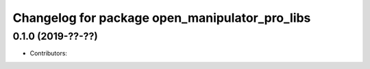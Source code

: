 ^^^^^^^^^^^^^^^^^^^^^^^^^^^^^^^^^^^^^^^^^^^^^^^
Changelog for package open_manipulator_pro_libs
^^^^^^^^^^^^^^^^^^^^^^^^^^^^^^^^^^^^^^^^^^^^^^^

0.1.0 (2019-??-??)
------------------
* Contributors: 
